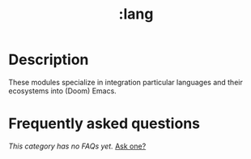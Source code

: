 #+title:   :lang
#+created: August 03, 2021
#+since:   21.12.0

* Description
These modules specialize in integration particular languages and their
ecosystems into (Doom) Emacs.

* Frequently asked questions
/This category has no FAQs yet./ [[doom-suggest-faq:][Ask one?]]
